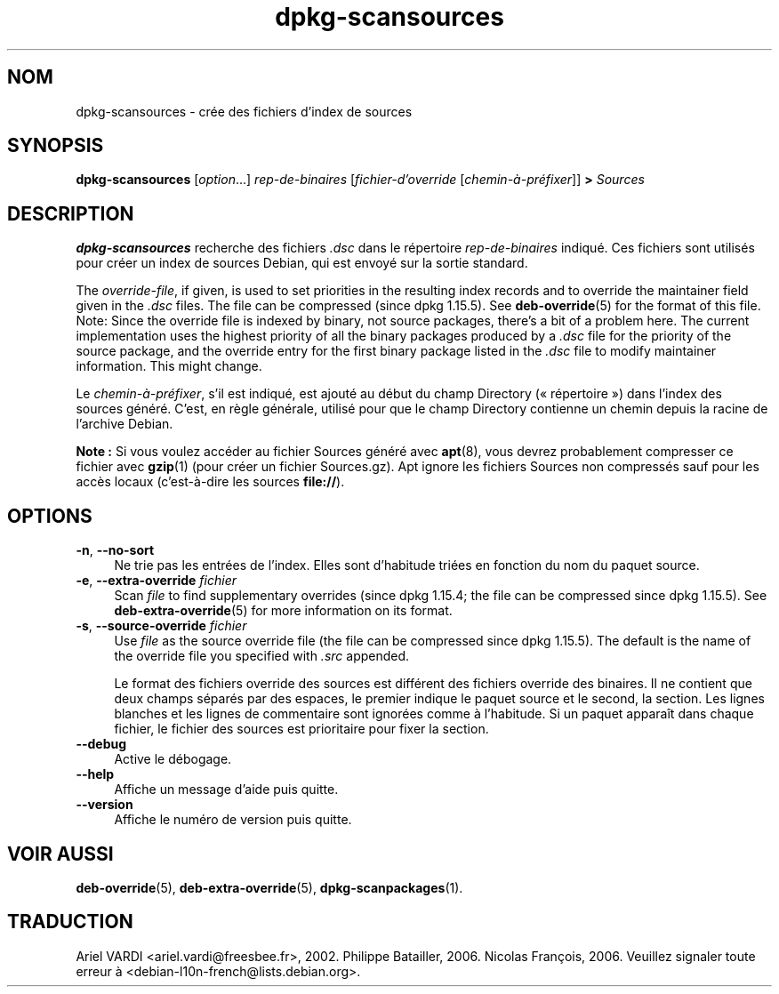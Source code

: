 .\" dpkg manual page - dpkg-scansources(1)
.\"
.\" Copyright © 2005 Roderick Schertler <roderick@argon.org>
.\" Copyright © 2006 Frank Lichtenheld <djpig@debian.org>
.\" Copyright © 2009 Raphaël Hertzog <hertzog@debian.org>
.\"
.\" This is free software; you can redistribute it and/or modify
.\" it under the terms of the GNU General Public License as published by
.\" the Free Software Foundation; either version 2 of the License, or
.\" (at your option) any later version.
.\"
.\" This is distributed in the hope that it will be useful,
.\" but WITHOUT ANY WARRANTY; without even the implied warranty of
.\" MERCHANTABILITY or FITNESS FOR A PARTICULAR PURPOSE.  See the
.\" GNU General Public License for more details.
.\"
.\" You should have received a copy of the GNU General Public License
.\" along with this program.  If not, see <https://www.gnu.org/licenses/>.
.
.\"*******************************************************************
.\"
.\" This file was generated with po4a. Translate the source file.
.\"
.\"*******************************************************************
.TH dpkg\-scansources 1 14\-08\-2011 "Projet Debian" "Utilitaires de dpkg"
.SH NOM
dpkg\-scansources \- crée des fichiers d'index de sources
.
.SH SYNOPSIS
\fBdpkg\-scansources\fP [\fIoption\fP...] \fIrep\-de\-binaires\fP [\fIfichier\-d'override\fP
[\fIchemin\-à\-préfixer\fP]] \fB>\fP \fISources\fP
.
.SH DESCRIPTION
\fBdpkg\-scansources\fP recherche des fichiers \fI.dsc\fP dans le répertoire
\fIrep\-de\-binaires\fP indiqué. Ces fichiers sont utilisés pour créer un index
de sources Debian, qui est envoyé sur la sortie standard.
.PP
The \fIoverride\-file\fP, if given, is used to set priorities in the resulting
index records and to override the maintainer field given in the \fI.dsc\fP
files.  The file can be compressed (since dpkg 1.15.5).  See
\fBdeb\-override\fP(5)  for the format of this file. Note: Since the override
file is indexed by binary, not source packages, there's a bit of a problem
here. The current implementation uses the highest priority of all the binary
packages produced by a \fI.dsc\fP file for the priority of the source package,
and the override entry for the first binary package listed in the \fI.dsc\fP
file to modify maintainer information. This might change.
.PP
Le \fIchemin\-à\-préfixer\fP, s'il est indiqué, est ajouté au début du champ
Directory («\ répertoire\ ») dans l'index des sources généré. C'est, en règle
générale, utilisé pour que le champ Directory contienne un chemin depuis la
racine de l'archive Debian.
.
.PP
\fBNote\ :\fP Si vous voulez accéder au fichier Sources généré avec \fBapt\fP(8),
vous devrez probablement compresser ce fichier avec \fBgzip\fP(1) (pour créer
un fichier Sources.gz). Apt ignore les fichiers Sources non compressés sauf
pour les accès locaux (c'est\-à\-dire les sources \fBfile://\fP).
.
.SH OPTIONS
.IP "\fB\-n\fP, \fB\-\-no\-sort\fP" 4
Ne trie pas les entrées de l'index. Elles sont d'habitude triées en fonction
du nom du paquet source.
.TP 
.IP "\fB\-e\fP, \fB\-\-extra\-override\fP \fIfichier\fP" 4
Scan \fIfile\fP to find supplementary overrides (since dpkg 1.15.4; the file
can be compressed since dpkg 1.15.5).  See \fBdeb\-extra\-override\fP(5)  for
more information on its format.
.IP "\fB\-s\fP, \fB\-\-source\-override\fP \fIfichier\fP" 4
Use \fIfile\fP as the source override file (the file can be compressed since
dpkg 1.15.5).  The default is the name of the override file you specified
with \fI.src\fP appended.
.sp
Le format des fichiers override des sources est différent des fichiers
override des binaires. Il ne contient que deux champs séparés par des
espaces, le premier indique le paquet source et le second, la section. Les
lignes blanches et les lignes de commentaire sont ignorées comme à
l'habitude. Si un paquet apparaît dans chaque fichier, le fichier des
sources est prioritaire pour fixer la section.
.IP \fB\-\-debug\fP 4
Active le débogage.
.IP \fB\-\-help\fP 4
Affiche un message d'aide puis quitte.
.IP \fB\-\-version\fP 4
Affiche le numéro de version puis quitte.
.
.SH "VOIR AUSSI"
\fBdeb\-override\fP(5), \fBdeb\-extra\-override\fP(5), \fBdpkg\-scanpackages\fP(1).
.SH TRADUCTION
Ariel VARDI <ariel.vardi@freesbee.fr>, 2002.
Philippe Batailler, 2006.
Nicolas François, 2006.
Veuillez signaler toute erreur à <debian\-l10n\-french@lists.debian.org>.
